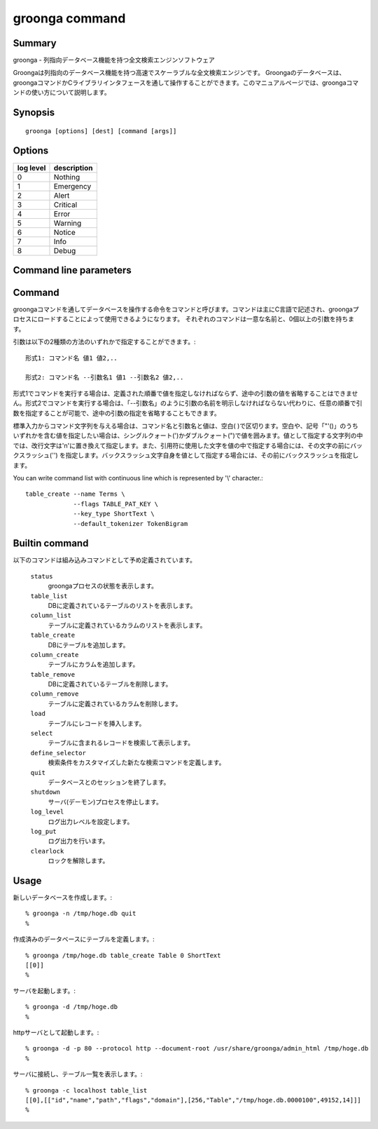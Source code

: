 .. -*- rst -*-

.. highlightlang:: none

groonga command
===============

Summary
-------

groonga - 列指向データベース機能を持つ全文検索エンジンソフトウェア

Groongaは列指向のデータベース機能を持つ高速でスケーラブルな全文検索エンジンです。
Groongaのデータベースは、groongaコマンドかCライブラリインタフェースを通して操作することができます。このマニュアルページでは、groongaコマンドの使い方について説明します。

Synopsis
--------

::

 groonga [options] [dest] [command [args]]

Options
-------

.. cmdoption:: -n

   Creates new database.

.. cmdoption:: -c

   Executes ``groonga`` command in client mode.

.. cmdoption:: -s

   Executes ``groonga`` command in server mode. Use "Ctrl+C" to stop groonga.

.. cmdoption:: -d

   Executes ``groonga`` command in daemon mode. In contrast to server mode, ``groonga`` command forks in daemon mode.

.. cmdoption:: -e, --encoding <encoding>

   Specifies encoding which is used for Groonga database. This option is effective when you create new Groonga database.  This parameter specifies one of the following values: ``none``, ``euc``, ``utf8``, ``sjis``, ``latin`` or ``koi8r``.

.. cmdoption:: -l, --log-level <log level>

   Specifies log level. A integer value between 0 and 8. The meaning of value is:

.. list-table::
   :header-rows: 1

   * - log level
     - description
   * - 0
     - Nothing
   * - 1
     - Emergency
   * - 2
     - Alert
   * - 3
     - Critical
   * - 4
     - Error
   * - 5
     - Warning
   * - 6
     - Notice
   * - 7
     - Info
   * - 8
     - Debug

.. cmdoption:: -a, --address <ip/hostname>

   .. deprecated:: 1.2.2
      Use :option:`--bind-address` instead.

.. cmdoption:: --bind-address <ip/hostname>

   .. versionadded:: 1.2.2

   サーバモードかデーモンモードで実行するとき、listenするアドレスを指定します。(デフォルトは `hostname` の返すホスト名)

.. cmdoption:: -p, --port <port number>

   クライアント、サーバ、またはデーモンモードで使用するTCPポート番号。
   (クライアントモードのデフォルトは10043番、サーバ、またはデーモンモードのデフォルトは、HTTPの場合、10041番、GQTPの場合、10043番)

.. cmdoption:: -i, --server-id <ip/hostname>

   サーバモードかデーモンモードで実行するとき、サーバのIDとなるアドレスを指定します。(デフォルトは`hostname`の返すホスト名)

.. cmdoption:: -h, --help

   ヘルプメッセージを出力します。

.. cmdoption:: --document-root <path>

   httpサーバとしてgroongaを使用する場合に静的ページを格納するディレクトリを指定します。

   デフォルトでは、データベースを管理するための汎用的なページに対応するファイルが/usr/share/groonga/admin_html以下にインストールされます。このディレクトリをdocument-rootオプションの値に指定して起動した場合、ウェブブラウザでhttp://hostname:port/index.htmlにアクセスすると、ウェブベースのデータベース管理ツールを使用できます。

.. cmdoption:: --protocol <protocol>

   http,gqtpのいずれかを指定します。(デフォルトはgqtp)

.. cmdoption:: --log-path <path>

   ログを出力するファイルのパスを指定します。(デフォルトは/var/log/groonga/groonga.logです)

.. cmdoption:: --query-log-path <path>

   クエリーログを出力するファイルのパスを指定します。(デフォルトでは出力されません)

.. cmdoption:: -t, --max-threads <max threasd>

   最大で利用するスレッド数を指定します。(デフォルトはマシンのCPUコア数と同じ数です)

.. cmdoption:: --pid-path <path>

   PIDを保存するパスを指定します。(デフォルトでは保存しません)

.. cmdoption:: --config-path <path>

   設定ファイルのパスを指定します。設定ファイルは以下のようなフォーマットになります。::

     # '#'以降はコメント。
     ; ';'以降もコメント。

     # 'キー = 値'でオプションを指定。
     pid-file = /var/run/groonga.pid

     # '='の前後の空白はは無視される。↓は↑と同じ意味。
     pid-file=/var/run/groonga.pid

     # 'キー'は'--XXX'スタイルのオプション名と同じものが使える。
     # 例えば、'--pid-path'に対応するキーは'pid-path'。
     # ただし、キーが'config-path'のオプションは無視される。

.. cmdoption:: --cache-limit <limit>

   キャッシュ数の最大値を指定します。(デフォルトは100です)

.. cmdoption:: --default-match-escalation-threshold <threshold>

   検索の挙動をエスカレーションする閾値を指定します。(デフォルトは0です)

Command line parameters
-----------------------

.. cmdoption:: dest

   使用するデータベースのパス名を指定します。

   クライアントモードの場合は接続先のホスト名とポート番号を指定します(デフォルト値は'localhost:10043')。ポート番号を指定しない場合には、10043が指定されたものとします。

.. cmdoption:: command [args]

   スタンドアロンおよびクライアントモードの場合は、実行するコマンドとその引数をコマンドライン引数に指定できます。コマンドライン引数にcommandを与えなかった場合は、標準入力から一行ずつEOFに達するまでコマンド文字列を読み取り、順次実行します。

.. _command-list-with-continuous-line:

Command
-------

groongaコマンドを通してデータベースを操作する命令をコマンドと呼びます。コマンドは主にC言語で記述され、groongaプロセスにロードすることによって使用できるようになります。
それぞれのコマンドは一意な名前と、0個以上の引数を持ちます。

引数は以下の2種類の方法のいずれかで指定することができます。::

 形式1: コマンド名 値1 値2,..

 形式2: コマンド名 --引数名1 値1 --引数名2 値2,..

形式1でコマンドを実行する場合は、定義された順番で値を指定しなければならず、途中の引数の値を省略することはできません。形式2でコマンドを実行する場合は、「--引数名」のように引数の名前を明示しなければならない代わりに、任意の順番で引数を指定することが可能で、途中の引数の指定を省略することもできます。

標準入力からコマンド文字列を与える場合は、コマンド名と引数名と値は、空白( )で区切ります。空白や、記号「"'()\」のうちいずれかを含む値を指定したい場合は、シングルクォート(')かダブルクォート(")で値を囲みます。値として指定する文字列の中では、改行文字は'\n'に置き換えて指定します。また、引用符に使用した文字を値の中で指定する場合には、その文字の前にバックスラッシュ('\') を指定します。バックスラッシュ文字自身を値として指定する場合には、その前にバックスラッシュを指定します。

You can write command list with continuous line which is represented by '\\' character.::

  table_create --name Terms \
               --flags TABLE_PAT_KEY \
               --key_type ShortText \
               --default_tokenizer TokenBigram

Builtin command
---------------

以下のコマンドは組み込みコマンドとして予め定義されています。

 ``status``
   groongaプロセスの状態を表示します。

 ``table_list``
   DBに定義されているテーブルのリストを表示します。

 ``column_list``
   テーブルに定義されているカラムのリストを表示します。

 ``table_create``
   DBにテーブルを追加します。

 ``column_create``
   テーブルにカラムを追加します。

 ``table_remove``
   DBに定義されているテーブルを削除します。

 ``column_remove``
   テーブルに定義されているカラムを削除します。

 ``load``
   テーブルにレコードを挿入します。

 ``select``
   テーブルに含まれるレコードを検索して表示します。

 ``define_selector``
   検索条件をカスタマイズした新たな検索コマンドを定義します。

 ``quit``
   データベースとのセッションを終了します。

 ``shutdown``
   サーバ(デーモン)プロセスを停止します。

 ``log_level``
   ログ出力レベルを設定します。

 ``log_put``
   ログ出力を行います。

 ``clearlock``
   ロックを解除します。


Usage
-----

新しいデータベースを作成します。::

   % groonga -n /tmp/hoge.db quit
   %

作成済みのデータベースにテーブルを定義します。::

   % groonga /tmp/hoge.db table_create Table 0 ShortText
   [[0]]
   %

サーバを起動します。::

   % groonga -d /tmp/hoge.db
   %

httpサーバとして起動します。::

   % groonga -d -p 80 --protocol http --document-root /usr/share/groonga/admin_html /tmp/hoge.db
   %

サーバに接続し、テーブル一覧を表示します。::

   % groonga -c localhost table_list
   [[0],[["id","name","path","flags","domain"],[256,"Table","/tmp/hoge.db.0000100",49152,14]]]
   %
